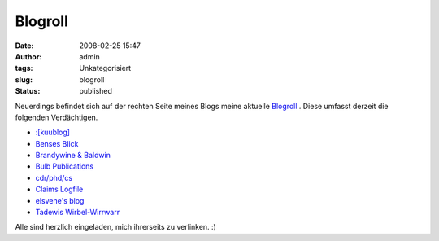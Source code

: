 Blogroll
########
:date: 2008-02-25 15:47
:author: admin
:tags: Unkategorisiert
:slug: blogroll
:status: published

Neuerdings befindet sich auf der rechten Seite meines Blogs meine
aktuelle `Blogroll <http://de.wikipedia.org/wiki/Blogroll>`__ . Diese
umfasst derzeit die folgenden Verdächtigen.

-  `:[kuublog] <http://www.kuublog.de/>`__
-  `Benses Blick <http://bense.blogspot.com/>`__
-  `Brandywine & Baldwin <http://brandywine--baldwin.blogspot.com/>`__
-  `Bulb Publications <http://bulb-publications.blogspot.com/>`__
-  `cdr/phd/cs <http://cs.clemens-renner.de/blog>`__
-  `Claims Logfile <http://www.claimaster.de/>`__
-  `elsvene's blog <http://www.elsvene.de/>`__
-  `Tadewis Wirbel-Wirrwarr <http://tadewi.twoday.net/>`__

Alle sind herzlich eingeladen, mich ihrerseits zu verlinken. :)
